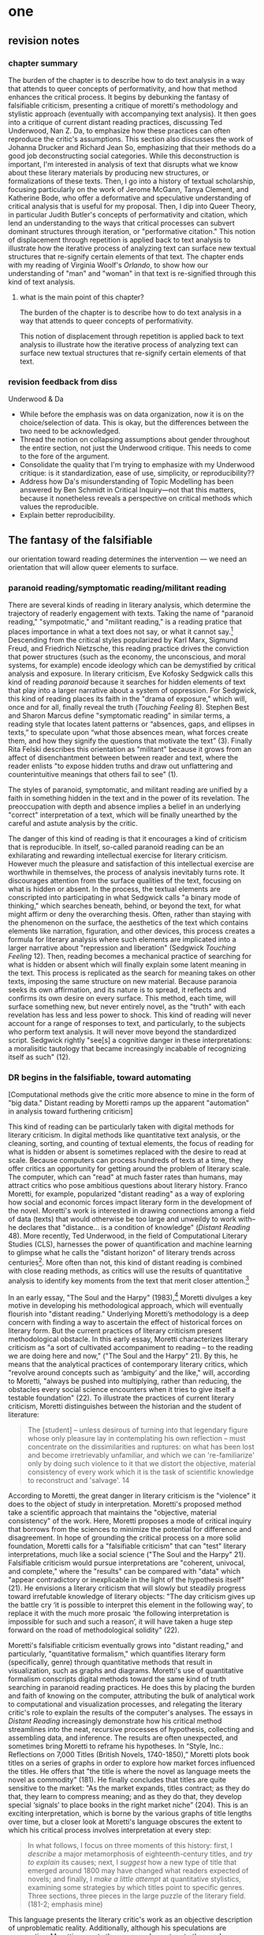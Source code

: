 * one
#+SEQ_TODO: TODO(t) WAITING(w) IN_PROGRESS(p) | CANCELLED(c) DONE(d)

** revision notes
*** chapter summary 
The burden of the chapter is to describe how to do text analysis in a
way that attends to queer concepts of performativity, and how that
method enhances the critical process. It begins by debunking the
fantasy of falsifiable criticism, presenting a critique of moretti's
methodology and stylistic approach (eventually with accompanying text
analysis). It then goes into a critique of current distant reading
practices, discussing Ted Underwood, Nan Z. Da, to emphasize how these
practices can often reproduce the critic's assumptions. This section
also discusses the work of Johanna Drucker and Richard Jean So,
emphasizing that their methods do a good job deconstructing social
categories. While this deconstruction is important, I'm interested in
analysis of text that disrupts what we know about these literary
materials by producing new structures, or formalizations of these
texts. Then, I go into a history of textual scholarship, focusing
particularly on the work of Jerome McGann, Tanya Clement, and
Katherine Bode, who offer a deformative and speculative understanding
of critical analysis that is useful for my proposal. Then, I dip into
Queer Theory, in particular Judith Butler's concepts of performativity
and citation, which lend an understanding to the ways that critical
processes can subvert dominant structures through iteration, or
"performative citation." This notion of displacement through
repetition is applied back to text analysis to illustrate how the
iterative process of analyzing text can surface new textual structures
that re-signify certain elements of that text. The chapter ends with
my reading of Virginia Woolf's /Orlando/, to show how our
understanding of "man" and "woman" in that text is re-signified
through this kind of text analysis. 
**** what is the main point of this chapter? 

The burden of the chapter is to describe how to do text analysis in a
way that attends to queer concepts of performativity.

This notion of displacement through repetition is applied back to text
analysis to illustrate how the iterative process of analyzing text can
surface new textual structures that re-signify certain elements of
that text.

*** revision feedback from diss 

Underwood & Da
- While before the emphasis was on data organization, now it is on the
  choice/selection of data. This is okay, but the differences between
  the two need to be acknowledged. 
- Thread the notion on collapsing assumptions about gender throughout
  the entire section, not just the Underwood critique. This needs to
  come to the fore of the argument. 
- Consolidate the quality that I'm trying to emphasize with my
  Underwood critique: is it standardization, ease of use, simplicity,
  or reproducibility??
- Address how Da's misunderstanding of Topic Modelling has been
  answered by Ben Schmidt in Critical Inquiry---not that this matters,
  because it nonetheless reveals a perspective on critical methods
  which values the reproducible. 
- Explain better reproducibility. 
 

** The fantasy of the falsifiable
our orientation toward reading determines the intervention --- we need
an orientation that will allow queer elements to surface.

*** paranoid reading/symptomatic reading/militant reading

There are several kinds of reading in literary analysis, which
determine the trajectory of readerly engagement with texts. Taking the
name of "paranoid reading," "sympotmatic," and "militant reading," is
a reading pratice that places importance in what a text does not say,
or what it cannot say.[fn:1] Descending from the critical styles
popularized by Karl Marx, Sigmund Freud, and Friedrich Nietzsche, this
reading practice drives the conviction that power structures (such as
the economy, the unconscious, and moral systems, for example) encode
ideology which can be demystified by critical analysis and
exposure. In literary criticism, Eve Kofosky Sedgwick calls this kind
of reading /paranoid/ because it searches for hidden elements of text
that play into a larger narrative about a system of oppression. For
Sedgwick, this kind of reading places its faith in the "drama of
exposure," which will, once and for all, finally reveal the truth
(/Touching Feeling/ 8). Stephen Best and Sharon Marcus define
"symptomatic reading" in similar terms, a reading style that locates
latent patterns or “absences, gaps, and ellipses in texts,” to
speculate upon “what those absences mean, what forces create them, and
how they signify the questions that motivate the text” (3). Finally
Rita Felski describes this orientation as "militant" because it grows
from an affect of disenchantment between between reader and text,
where the reader enlists "to expose hidden truths and draw out
unflattering and counterintuitive meanings that others fail to see"
(1).

The styles of paranoid, symptomatic, and militant reading are unified
by a faith in something hidden in the text and in the power of its
revelation. The preoccupation with depth and absence implies a belief
in an underlying "correct" interpretation of a text, which will be
finally unearthed by the careful and astute analysis by the critic. 

The danger of this kind of reading is that it encourages a kind of
criticism that is reproducible. In itself, so-called paranoid reading
can be an exhilarating and rewarding intellectual exercise for
literary criticism. However much the pleasure and satisfaction of this
intellectual exercise are worthwhile in themselves, the process of
analysis inevitably turns rote. It discourages attention from the
surface qualities of the text, focusing on what is hidden or
absent. In the process, the textual elements are conscripted into
participating in what Sedgwick calls "a binary mode of thinking,"
which searches beneath, behind, or beyond the text, for what might
affirm or deny the overarching thesis. Often, rather than staying with
the phenomenon on the surface, the aesthetics of the text which
contains elements like narration, figuration, and other devices, this
process creates a formula for literary analysis where such elements
are implicated into a larger narrative about "repression and
liberation" (Sedgwick /Touching Feeling/ 12). Then, reading becomes a
mechanical practice of searching for what is hidden or absent which
will finally explain some latent meaning in the text. This process is
replicated as the search for meaning takes on other texts, imposing
the same structure on new material. Because paranoia seeks its own
affirmation, and its nature is to spread, it reflects and confirms its
own desire on every surface. This method, each time, will surface
something new, but never entirely novel, as the "truth" with each
revelation has less and less power to shock. This kind of reading will
never account for a range of responses to text, and particularly, to
the subjects who perform text analysis. It will never move beyond the
standardized script. Sedgwick rightly "see[s] a cognitive danger in
these interpretations: a moralisitic tautology that became
increasingly incabable of recognizing itself as such" (12).

*** DR begins in the falsifiable, toward automating
[Computational methods give the critic more absence to mine in the
form of "big data." Distant reading by Moretti ramps up the apparent
"automation" in analysis toward furthering criticism]

This kind of reading can be particularly taken with digital methods
for literary criticism. In digital methods like quantitative text
analysis, or the cleaning, sorting, and counting of textual elements,
the focus of reading for what is hidden or absent is sometimes
replaced with the desire to read at scale. Because computers can
process hundreds of texts at a time, they offer critics an opportunity
for getting around the problem of literary scale. The computer, which
can "read" at much faster rates than humans, may attract critics who
pose ambitious questions about literary history. Franco Moretti, for
example, popularized "distant reading" as a way of exploring how
social and economic forces impact literary form in the development of
the novel. Moretti's work is interested in drawing connections among a
field of data (texts) that would otherwise be too large and unweildy
to work with--he declares that "distance... is a condition of
knowledge" (/Distant Reading/ 48). More recently, Ted Underwood, in
the field of Computational Literary Studies (CLS), harnesses the power
of quantification and machine learning to glimpse what he calls the
"distant horizon" of literary trends across centuries[fn:2]. More
often than not, this kind of distant reading is combined with close
reading methods, as critics will use the results of quantitative
analysis to identify key moments from the text that merit closer
attention.[fn:3]

In an early essay, "The Soul and the Harpy" (1983),[fn:4] Moretti
divulges a key motive in developing his methodological approach, which
will eventually flourish into "distant reading." Underlying Moretti’s
methodology is a deep concern with finding a way to ascertain the
effect of historical forces on literary form. But the current
practices of literary criticism present methodological obstacle. In
this early essay, Moretti characterizes literary criticism as "a sort
of cultivated accompaniment to reading – to the reading we are doing
here and now," ("The Soul and the Harpy" 21). By this, he means that
the analytical practices of contemporary literary critics, which
"revolve around concepts such as ‘ambiguity’ and the like," will,
according to Moretti, "always be pushed into multiplying, rather than
reducing, the obstacles every social science encounters when it tries
to give itself a testable foundation" (22). To illustrate the
practices of current literary criticism, Moretti distinguishes between
the historian and the student of literature:
#+BEGIN_QUOTE
The [student] – unless desirous of turning into that legendary figure
whose only pleasure lay in contemplating his own reflection – must
concentrate on the dissimilarities and ruptures: on what has been lost
and become irretrievably unfamiliar, and which we can 're-familiarize'
only by doing such violence to it that we distort the objective,
material consistency of every work which it is the task of scientific
knowledge to reconstruct and 'salvage'. 14
#+END_QUOTE
According to Moretti, the great danger in literary criticism is the
"violence" it does to the object of study in interpretation. Moretti's
proposed method take a scientific approach that maintains the
"objective, material consistency" of the work. Here, Moretti proposes
a mode of critical inquiry that borrows from the sciences to minimize
the potential for difference and disagreement. In hope of grounding
the critical process on a more solid foundation, Moretti calls for a
"falsifiable criticism" that can "test" literary interpretations, much
like a social science ("The Soul and the Harpy" 21). Falsifiable
criticism would pursue interpretations are "coherent, univocal, and
complete," where the "results" can be compared with "data" which
"appear contradictory or inexplicable in the light of the hypothesis
itself" (21). He envisions a literary criticism that will slowly but
steadily progress toward irrefutable knowledge of literary objects:
"The day criticism gives up the battle cry ‘it is possible to
interpret this element in the following way’, to replace it with the
much more prosaic ‘the following interpretation is impossible for such
and such a reason’, it will have taken a huge step forward on the road
of methodological solidity" (22).

Moretti's falsifiable criticism eventually grows into "distant
reading," and particularly, "quantitative formalism," which quantifies
literary form (specifically, genre) through quantitative methods that
result in visualization, such as graphs and diagrams. Moretti's use of
quantitative formalism conscripts digital methods toward the same kind
of truth searching in paranoid reading practices. He does this by
placing the burden and faith of knowing on the computer, attributing
the bulk of analytical work to computational and visualization
processes, and relegating the literary critic's role to explain the
results of the computer's analyses. The essays in /Distant Reading/
increasingly demonstrate how his critical method streamlines into the
neat, recursive processes of hypothesis, collecting and assembling
data, and inference. The results are often unexpected, and sometimes
bring Moretti to reframe his hypotheses. In “Style, Inc.: Reflections
on 7,000 Titles (British Novels, 1740-1850),” Moretti plots book
titles on a series of graphs in order to explore how market forces
influenced the titles. He offers that "the title is where the novel as
language meets the novel as commodity" (181). He finally concludes
that titles are quite sensitive to the market: "As the market expands,
titles contract; as they do that, they learn to compress meaning; and
as they do that, they develop special ‘signals’ to place books in the
right market niche” (204). This is an exciting interpretation, which
is borne by the various graphs of title lengths over time, but a
closer look at Moretti's language obscures the extent to which his
critical process involves interpretation at every step:
#+BEGIN_QUOTE
In what follows, I focus on three moments of this history: first, I
/describe/ a major metamorphosis of eighteenth-century titles, and
/try to explain/ its causes; next, I /suggest/ how a new type of title
that emerged around 1800 may have changed what readers expected of
novels; and finally, I /make a little attempt/ at quantitative
stylistics, examining some strategies by which titles point to
specific genres. Three sections, three pieces in the large puzzle of
the literary field. (181-2; emphasis mine)
#+END_QUOTE
This language presents the literary critic's work as an objective
description of unproblematic reality. Additionally, although his
speculations are provocative, Moretti presents them as supplementary
to the graphs. Moretti’s diminishing language--he describe[s], tr[ies]
to explain, suggest[s] and make[s] a little attempt--belies the nature
of his intervention. After all, it is Moretti who poses the question,
inputs the data, and draws conclusions from the graphs. The
quantification ability of the computer emboldens Moretti to make
larger claims about literary history, all the while diminishing his
role as in analysis. His approach almost appears to aim toward an
automated mode of analysis.

With the rise of digital methods like distant reading, the faith in
the reproducible also grows, and even dominates the thinking of those
who are generally critical of distant reading in literary studies. For
example, Nan Z. Da, in her critique of scholars like Underwood, argues
that quantitative methods, which belong in scientific methodologies,
are ill-suited for literary studies. She accusses Underwood and other
distant reading practitioners for trading "speed for accuracy, and
coverage for nuance" (620). Of her many gripes with quantitative
methods, which include "technical problems, logical fallacies," and a
"fundamental mismatch betwen the statistical tools that are used and
the objects to which they are applied" (601), she emphasizes the lack
of reproducible results, the idea that one researcher's process can be
reproduced by another with identical output. She demonstrates this
lack of reproducibility with an experiment of Topic Modelling, which
is the processing of large texts in order to generate a number of
"topics" within the corpus. Researchers often use Topic Modelling as a
way of speed-reading a massive corpus to get a sense of what it is
about without having to read the text in full. Da attempts to verify
the results of a Topic Modelling experiment by replicating the process
on her own machine, a replication that fails.[fn:5] She concludes
that, "if the method were effective, someone with comparable training
should be able to use the same parameters to get basically the same
results" (628-629).[fn:6] For Da, reproducibility of method is a
benchmark for reviewing and assessing the efficacy of quantification.

This kind of reproducible criticism is where Moretti's fantasy of the
falsifiable leads. Despite their vastly different committments,
scholars like Moretti align with Da on the value that they place on
the computer: Moretti in seeking a falsifiable method; and Da in
suggesting that CLS methods fail in their goal to resemble the social
sciences. In both cases, there is a implicit faith that the computer
can do some of the analytical work that has been traditionally
ascribed to the human.

*** Ramsay and Drucker's speculative methods
There are literary critics who, eschewing the temptation of the
paranoia, employ the "distance" of distant reading toward more
speculative and creative ends. Stephen Ramsay, for example, approaches
"the rigid, inexorable, uncompromising logic of algorithmic
transformations" as an opportunity for contemplative analysis
(32). Rather than solve problems or answer questions definitively, he
engages in readings that are inescapably partial and
speculative. Ramsay explains that computational methods enhance
current reading strategies by harnessing the constraints of
computation so that new readings may flourish: “The computer
revolutionizes, not because it proposes an alternative to the basic
hermeneutical procedure, but because it reimagines that procedure at
new scales, with new speeds, and among new sets of conditions”
(31). Activities such as compiling word frequency lists, diagramming
social relationships, or plotting various textual data not only
transform texts into new forms from which the critic may speculate,
but are grounded in inherently critical moves, such as asking
questions or identifying problems. Ramsay maintains that all critical
reading is a deformative activity insofar as it prioritizes certain
textual data such as formal patterns, words, devices over others and
delivers a new "paratext." For example, in his analysis of Virginia
Woolf’s novel /The Waves/, Ramsay uses a computer program to generate
lists of distinctive terms uttered by each of the six speakers in the
novel. Ramsay emphasizes how this method “puts forth not the
[original] text, but a new text in which the data has been
paraphrased, elaborated, selected, truncated, and transduced” (16). To
say, as a result, that the word frequencies "confirm" or "verify" what
other critics have argued about the characters assumes that literary
criticism aims for singular answers. Rather, the point of such an
exercise is to “unleash the potentialities” of the text, offering
opportunities for new readings (33). Ramsay point out that “we are not
trying to solve Woolf. We are trying to ensure that discussion of /The
Waves/ continues” (15). Here, the goal is a rhetorical exercise:
#+BEGIN_QUOTE
The understanding promised us by the critical act arises not from a
presentation of facts, but from the elaboration of a gestalt, and it
rightfully includes the vague reference, the conjectured similitude,
the ironic twist, and the dramatic turn. In the spirit of inventio,
the critic freely employs the rhetorical acts of conjecture—not so
that a given matter can be settled, but in order that the matter might
become richer, deeper, and ever more complicated. 16
#+END_QUOTE
Ramsay's method uses speed and efficiency of the machine to reflect
back upon the critic, to give the critic more material and more
opportunity for the creativity and speculation that characterizes
literary analysis. 

Like Ramsay, Johanna Drucker is interested in exploring how the
computer engages with the critic's analytical process. Drucker,
however, directs her reading toward deconstructing the objectivity of
the machine. She is careful to dispell the illusion of "raw data,"
which comes already reduced to fit whatever parameters required by
analysis. Because data always undergoes a transformation in order to
be quantified, its complexity has already been compromised. As a
result, Drucker argues, quantification techniques such as
visualizations in graphs and charts inevitably misrepresent the data
they are meant to convey. To illustrate this process, Drucker presents
a chart displaying the amount of books published over several
years. The chart appears to convey production during this specific
time period, but Drucker explains that publication date is an
arbitrary metric for capturing production.[fn:7] She brings to the
surface all the assumptions made in such a metric, for example, the
limitations of "novel" as a genre and the connotations behind
"published," which suggests date of appearance, but has no indication
of composition, editing, review, distribution. Each piece of data
carries with it the result of many interpretive decisions, that carry
with them varying degrees of opacity, which are all necessary in order
to present complex concepts like book production as a bar on a
chart. Drucker explains: "the graphical presentation of supposedly
self-evident information... conceals these complexities, and the
interpretative factors that bring the numerics into being, under a
guise of graphical legibility" (Drucker par. 23).

To resist the reductions of "data," a term that deceptively connotes
that which is "given," Drucker proposes thinking of data as "capta,"
which suggests that which is taken. Drucker's "capta" is deliberately
creative, turning graphical expressions into expressive metrics:
components used for measurement, like lines or bars on a graph, break,
blur, or bleed into one another. Objects are not discrete entities,
but interact with the other objects in the visualization. For example,
in a bar graph of book publications by year, she warps the graphical
metrics, making some of them fuzzy, wider, shorter, in an attempt to
show that publication as a metric elides other information such as
composition, editing, purchasing, etc.

[[./img/Drucker.png]]

Emphasizing "capta" is a way of figuring elements that have been
reduced, resolved, or ignored in traditional quantitative
analysis. Drucker makes evident what is overlooked or assumed when
dealing with complex subjects by muddling (rather than simplifying)
the relationship between elements.

*** Reading for social categories, SoRoland
It seems that Moretti and Da show how computational methods encourage
a "falsifiable" method of literary criticism that mimics the
methodologies of the sciences. Alternatively, Ramsay and Drucker
demonstrate how these methods can also be used toward more speculative
ends, and for Drucker in particular, with a sensitivity that is
critical of anlaytical processes. In fact, however, all of the above
critics share at least in part in a speculative kind of
criticism. First, there is significant overlap between distant reading
and speculative compting in that they visualize or arrange textual
data to stimulate analysis. Moretti, after all, is using visualization
to spark his imagination and make conjectures, which he describes as
"explanations." In the pursuit of the falsifiable, Moretti evacuates
much of his method's creative potential. 

The difference Moretti on the one hand, and Ramsay and Drucker on the
other has less to do with method and more to do with
orientation. Moretti's method stems from a suspicious conviction that
the archive of literary history has something to hide. Rita Felski
explains that the desire in a “hermeneutics of suspicion,” which she
calls a militant mode of reading forecloses possibilities of
connection and being moved by these texts. Because critics are focused
on unearthing or discovering secrets in the text, it reduces the
interaction between reader and text to an intellectual
activity. Felski wonders what if we allowed ourselves to be marked or
struck by what we read. Then, rather than just be a cognitive
activity, reading can become an “embodied mode of attentiveness that
involves us in acts of sensing, perceiving, feeling, registering, and
engaging” (176). A critic like Ramsay, for example, is not only
willing to be surprised, his critical process is driven by a desire
for surprise. And Drucker, although not driven by surprise, is
searching for ways to disrupt assumptions about handling and
processing graphical data. 

This chapter looks at distant reading for queer texts, and for how it
might attend to some of the more slippery concepts of social
categories. How might distant reading analyze gender ontology, for
example? In order to address marginalized aspects of identity, in a
way that does not reproduce our assumptions, we have to ask questions
that do not assume that we already know the kind of thing we are
looking for.

One example of distant reading explores how to handle questions of
racial identity and discourse in novels. Richard Jean So and Edwin
Roland use machine learning to explore the constructedness of racial
categories by experimenting with an algorithm that evaluates an
author's race according to the vocabulary used by the author. When
they look more closely into these results of using the algorithm on a
large corpora of novels by white and black authors, they find that it
reveals different levels of variance in words traditionally attributed
to white and black authors: while novels by white authors are
distinguished by a low variance in this vocabulary, novels by black
authors show a greater variance in vocabulary (66). They conclude that
white authorship, as a category, only coheres against the incoherence
of black authorship. In other words, they find that whiteness
/depends/ on the characterization of blackness.[fn:8] 

Much in the same vein as Drucker, So and Roland's position is that
this quantitative excercise is more useful for what it teaches us
about the machine, rather than what it teaches us about race. They
decide to explore one of the errors that the machine made, isolating
one text, James Baldwin's novel, /Giovanni's Room/ (1956), which was
wrongly categorized as being written by a white author. So and Roland
point out that this misclassification recalls a critical debate about
this text's notorious elision of explicit references to race, whereby
blackness is displaced in favor of an implicit whiteness. In the six
words in /Giovanni's Room/ revealed by the algorithm which influence
the categorization as a white-authored text, one of them is the term
"appalled." So and Roland point out the connotations of whiteness in
"appalled," which has the middle French root, "apalir," meaning "to
grow pale" (71). They discover that this term occurs only once in the
text, in the early scene where David (the narrator) describes his
relationship to his father. Here, David regrets his father's
friendliness which comes at the expense of a paternal aspect: "I did
not want to be his buddy. I wanted to be his son. What passed between
us as masculine candor exhausted and appalled me" (Rpt. in So and
Roland 71). They insightfully conclude that the word "appalled" in the
text marks "the moment David develops a troubled relationship to
normative masculinity [as] also the moment he becomes 'white'"
(71). Taking the computer's mistake as a starting point, their
analysis thus contributes to the ongoing debate about the imbrication
between race and sexuality in the novel.

So and Roland assert that, while "Race is a category that escapes
measurement or simply renders it untenable," the machine is an apt
tool for studying this category" (60). In a sense, So and Roland are
confronting the same problem as Da: what is the effect of
computational error in literary criticism? But rather than write off
quantitative methods, So and Roland suggest an interesting way out of
the problem: use the error as a starting point for further analysis,
which probes the constructedness of gender ontology. Because race is a
social construct, and machines only impute meaning that is encoded
into them, than it stands to reason that machines might be ideal
instruments for studying the construction of race. Computational error
becomes an opportunity for exploring the encoding of racial
identity. Looking more closely at the specific results of this
analysis, like the function of the term "appalled" in /Giovanni's
Room/, they can make more daring leaps of speculation about how
whiteness, while displacing blackness, also gestures toward a troubled
understanding of gender and potentially, sexuality. So and Roland
assert that: "If the general class of the misclassified points to the
erosion of the machine's initial binary understanding of white and
black, a close analysis of a single misclassified text can reveal what
precisely motivates that ontological undoing" (68). Thus they turn the
central mismatch between data analysis, which works to "identify and
label objects," and minority discourse analysis, which "critique[s]
and problematize[s] the very idea of categories," into a point for
interrogation (63). In this case, the algorithm allows researchers to
interrogate how whiteness as a category depends on the contrast of
blackness as "other." Rather than being "fundamentally mismatched,"
the machine and minority discourse are particularly suited for one
another, as the machine uses highly constructed and reductive method
that allows practitioners to deconstruct social categories.

The example with "appalled" is totally idiosyncratic--the word occurs
once through the entire novel. But paying attention to error upends
the value of reproducibility by combining a deconstructive and
speculative approach. They run a computation, look for an error, and
use that error as an opportunity to learn about the ways that
categories are constructed. They assert their goals, to “expos[e] the
racial limitations of computation can reveal things otherwise occluded
within literary history” (61). They are using computers in an
unintuitive way, computing for indeterminacy. While this work is
essential for bringing together quantitative and critical race
discourses, it also doesn't give enough credit to the ways that
/computers/, in presenting formalized schemas of race, /transform/
data toward speculative ends. What if we began with the notion of the
appalled?  What if we looked further into the way that race is
generated by vocabulary?  Not in order to further understand how race
operates (computers will never be as subtle thinkers as we are), but
to direct human subtlety more attently to computer output. What if,
rather than using the machine to study human constructs, we used the
machine to spur human thinking?

This chapter takes exactly this approach to study the marginalized
aspects of gender ontology.

*** Underwood v Mandell: deconstructing gender with computation

Computing for gender in literary texts is not a new endeavor. One
prominent distant reading practitioner, Ted Underwood, studies the way
that gender markers in novels change over time. Put simply,
Underwood's approach is to explore how effective computers are at
analyzing certain textual elements based on previous analyses, which
he calls "perspectival modelling." Underwood uses machine learning, or
programs "trained" by certain data sets, to create models that can
then make predictions on other datasets. He explains that, "Since
learning algorithms rely on examples rather than fixed definitions,
they can be used to model the tacit assumptions shared by particular
communities of production or reception" ("Machine Learning and Human
Perspective" 93). Dan Sinykin writes that "Against the purported
objectivity of algorithms, he leverages the human prejudices built
into modeling toward humanistic ends" (par. 4).[fn:9] One of his
projects examines gender roles in novels from the 18th century to the
21st century by using a model that predicts the the sex of a fictional
character based on the words associated with that character. Underwood
explains how the test is configured:
#+BEGIN_QUOTE 
We represent each character by the adjectives that modify them, verbs
they govern and so on--excluding only words that explicitly name a
gendered role like /boyhood/ or /wife/. Then, we present characters,
labeled with grammatical gender, to a learning algorithm. The
algorithm will learn what it means to be 'masculine' or 'feminine'
purely by observing what men and women actually do in stories. The
model produced by the algorithm can make predictions about other
characters, previously unseen. /Distant Horizons/ 115
#+END_QUOTE
In simplest terms, the program studies some given adjectives
associated with a male or female character in order to make
predictions about other characters' genders. Inevitably, the resulting
output is always determined by this initial input. Underwood carefully
asserts that these models suggest, not the truth of gender ontology,
but the approaches and choices made by those who create the models:
"Machine learning algorithms are actually bad at being objective and
rather good at absorbing human perspectives implicit in the evidence
used to train them" ("Machine Learning and Human Perspective"
92). This particular model reveals that that, over time, gender roles
in novels become more flexible while the actual number of female
characters declines (/Distant Horizons/ 114). The graph shows a steady
overlapping of words traditionally associated with women, such as
"heart," with words typically assoicated with men, like "passion,"
toward the middle of the 20th century. One of the many explanations
for this result, Underwood reasons, is that the practice of writing
becomes more commonly pursued as a male occupation in the middle of
the 20th century than it was previously (/Distant Horizons/ 137). This
fact, coupled with the tendency of men to write more about men than
women, suggests why less women writing would led to a decline in
female characters. This explains how Underwood's seemingly paradoxical
conclusion, that gender roles become more flexible while the actual
prevalence of women dissapates from fiction, might be possible.

However, the results of Underwood's "perspectival modeling" can only
be as good as the questions he asks. From a critical gender
perspective, Underwood's approach imposes the very structure that he
is attempting to deconstruct. In other project where he similarly
measures the "transformations" of gender across time periods, he
explains that simplification is necessary ("Machine Learnig and Human
Perspective" 93):
#+BEGIN_QUOTE
I recognize that gender theorists will be frustrated by the binary
structure of the diagram. To be sure, this binary has folded back on
itself, in order to acknowledge that social systems look different
from different positions in the system. But the diagram does still
reduce the complex reality of gender identification to two public
roles: men and women. I needed a simple picture, frankly, in order to
explain how a quantitative model can be said to represent a
perspective. "Machine Learning" 98
#+END_QUOTE
Underwood admits that he needs a "simple" model in order to bring into
relation the dynamics of gender (See Fig. 2).[fn:10] In aiming for
simplicity, however, he underestimates the extent to which his initial
assumptions will affect the final result. Although he considers the
possibility that he finds a structural tension between gender "because
[he] explores gender, for the most part, as a binary opposition"
(/Distant Horizons/ 140), he neglects to consider how the collapsing
of gender into a single graph perpetuates the structural categories of
male/female in a way that neglects the assumptions behind such a
category.[fn:11] Moreover, the issue is not just with the assumptions
at the outset which reproduces the result, but with the guiding
question of the entire project, which is not about deconstructing
gender, but about reifying it. /To begin with, why should humanists
seek to automate the conscription of gender norms within these terms?/
Asking a machine to replicate the conscription of gender for the
purpose of seeing how male and female roles in novels change over time
only creates a model of gender that is "simple" enough to be computed
by the system. How does simplifying the concept of gender contribute
to our study of it? The results of using the machine can only be as
good as the questions we ask. This is an important example of how
paranoid reading can trap one in what Sedgwick describes as a "binary
mode of thinking," where textual elements are conscripted into meaning
one thing or the other (/Touching Feeling/ 2).

[[./img/Underwood.png]]

Laura Mandell takes another approach to studying gender, one which
explores solutions for approaching the reduction of gender as data,
into what she calls the "M/F binary."[fn:12] Mandell demonstrates how
the M/F binary is reified "by presenting conclusions about “male” and
“female” modes of thinking and writing as if the M/F terms were simple
pointers to an unproblematic reality, transparently referential and
not discursively constituted" (par. 5). Mandell's examination
marshalls key findings from feminist theory, drawing from Judith
Butler, among others, to assert that gender is a socially constituted
category, a "performance" that can be historicized. She illustrates
the guiding power of the M/F binary in her critique of Jockers and
Rybicki, which find that they essentialize gender by relying on
stereotypes in their premises.

Rather than discount quantitative methods, however, Mandell suggests
that it can open up the way we deconstruct our understanding of
quantification and gender: "if we admit that categories such as gender
are being constructed both by the measurer and the measured... we
might then be able to use stylometry to experiment with new taxonomies
of gender" (par. 37). To demonstrate how gender is "constructed," she
poses a counter experiment with genre, which finds that genre analysis
cuts across the gender binary. She comapres the stylistic qualities of
a female writer, Mary Wollenstonecraft, against two male writers,
William Godwin and Samuel Johnson, revealing that: "Wollstonecraft’s
sentimental anti-Jacobin novels most resemble Godwin’s sentimental
anti-Jacobin novels... whereas her essays most resemble Johnson’s
writings" (par. 29). Wollenstonecraft's writing resembles both male
and female writing, depending on the genre. To analyze the highly
constructed category of "gender," then, one must also consider genre:
"separating gender from other markings (genre, era of composition) is
not possible: historical time and genre are not incidental to, but
constitutive of, gender" (par. 35).

The similarities between gender and genre, however, work to evacuate
how gender is /constitutive/ of the subject. She points out that both
are kinds of performance than can be learned: "features of both gender
and genre, while highly discernible, are also highly imitable
(par. 30). Mandell asserts that "Anyone can adopt gendered modes of
behavior, just as anyone can write in genres stereotypically labeled
M/F" (par.30). Here, she takes Butler's points about gender as a
performance in /Gender Trouble/ too literally. As Butler often
clarified in her later work, performativity is a process which is
compulsory and habitual, rather than a singular act. Crucially, Butler
asserts that gender /precedes/ and /constitutes/ the subject. In
/Bodies that Matter/, her follow-up to /Gender Trouble/, Butler
explicitly warns against the interpretation that gender is decided by
the subject, to be put on and off at will like clothing. Rather,
according to Butler, the subject /is produced/ by gender, which allows
the subject to emerge: "construction is neither a subject nor its act,
but a process of reiteration by which both 'subjects' and 'acts' come
to appear at all" (xviii). This is not to say that Mandell is wrong
about gender being constructed, but that her assumption, that
"categories such as gender are being constructed both by the measurer
and the measured" misses an important point about the way that gender
constitutes subjectivity (par. 38). According to Butler, the subject
only emerges as an effect of gendered performance.

Even so, Mandell's work suggests further ways of drawing attention to
the complexity of gender, which harness the interactive affordances of
the computer. Her emphasis on visualization and movement inform how
one might "animate numerical processes rather than fixing their
results as stereotype" (par. 7). The dynamicity of computation, which
allows one to run data iteratively, feeding new inputs into new
results, complicates any straighforward understanding of the M/F
binary. Mandell explains that “Computer screens... afford the fluid
exploration of parameters and taxonomies, through which many sorts of
experiments can be tested: interactive visualizations can give us not
objective answers rooted in aggressively reductive oppositions, but
parallax, multiple perspectives for viewing a very complex reality”
(par. 38). She points to programming and visualization tools to
emphasize how they might multiply our understanding of gender:

#+BEGIN_QUOTE
Experts in the field could create metadata to generate a completely
new taxonomy to replace the tired M/F binary: “men writing as men,”
“women writing as women, “women writing as men,” “men writing as
women,” “unspecified (anonymous) writing as men,” “unspecified writing
as women,” “men writing as men (byline) in the voice of a woman (woman
narrator),” “men writing as unspecified (anonymous byline) in the
voice of a woman,” “women writing as men (byline) in a voice of
unspecified,” etc. par. 36
#+END_QUOTE.

*** using the digital to work with gender

This chapter looks for ways that Digital Humanists might deploy text
analysis for the study of gender. In doing so, it draws from the
speculative and computationally critical approaches of digital
humaninists like Ramsay, Drucker, and from the attention to
deconstructing social categories from So, Roland, and Mandell. How do
we take what these theorists are doing with text analysis and apply it
toward the study of gender? We need a method that attends to the
particularity of gender construction and ontology.

The orientation we take toward our object has an effect upon the
result. In applying digital tools to the study of gender, we ought to
be wary of the temptation to approach gender as a secretive element of
the text. Gender identity, especially nonnormative gender, is slippery
and complex. Queer theorists in particular approach gender identity as
something that is suppressed or in need of revelation. As soon as I
write this a slew of questions emerge: What kind of knowledge are we
trying to create? Aren't we now operating as if it is possible to
"distant read" in the first place? That there are things which can be
quantified, if only we ask the right questions?  When we look to the
"occluded", are we hunting or speculating? Are we trying to recover or
to speculate? How do we approach the study of gender in a way that
avoids the pitfalls of a paranoid stance? To avoid this paranoid
position, we might look to engage with gender as an aestheticized
quality, as something that operates on the surface of the text,
without conscripting it into the logic of "prohibition and
repression," in Sedgwick's words (/Touching Feeling/ 10). I turn to
distant reading, not to help reveal what is invisibly encoded in my
text of study, but for the ways that it allows me to re-read the
surface of the text.

Moving forward, the question is--How can we read gender not by what it
hides, but what it shows? This chapter proposes a method of reading
that grapples with the tension to unearth hidden, latent, or absent
meaning in text. The stakes are about preserving the role of the
aesthetics in critique. How can the reconfiguration--the
abstraction--provided by the machine allow us to engage with queerness
in texts?

*** WAITING orlando close reading

Virginia Woolf's /Orlando: A Biography/ is a fictional biography that
follows the life of a 16th-century English nobleman, Orlando, as he
undergoes a sex change and lives into the 20th century as a woman. 

The theme of gender in the novel is closely tied to that of narrative
perspective. As he recounts the life of Orlando, the
biographer-narrator mocks the techniques of historical biographers by
continualling calling into question the ability of language to
adequately describe life. From the beginning, the text displays the
biographer's ambivalence about how to describe Orlando and presents
two possible perspecties--that of the poet, and that of the
biographer:
#+BEGIN_QUOTE
... Orlando's face, as he threw the window open, was lit solely by the
sun itself. A more candid, sullen face it would be impossible to
find. Happy the mother who bears, happier still the biographer who
records the life of such a one! Never need she vex herself, nor he
invoke the help of novelist or poet. From deed to deed, from glory to
glory, from office to office he must go, his scribe following after,
till they reach whatever seat it may be that is the height of their
desire. Orlando, to look at, was cut out precisely for some such
career. The red of the cheeks was covered with peach down; the down on
the lips was only a little thicker than the down on the cheeks. The
lips themselves were short and slightly drawn back over teeth of an
exquisite and almond whiteness. Nothing disturbed the arrowy nose in
its short, tense flight; the hair was dark, the ears small, and fitted
closely to the head. But [..] directly we glance at Orlando standing
by the window, we must admit that he had eyes like drenched violets,
so large that the water seemed to have brimmed in them and widened
them; and a brow like the swelling of a marble dome pressed between
the two blank medallions which were his temples. Directly we glance at
eyes and forehead, thus do we rhapsodize. Directly we glance at eyes
and forehead, we have to admit a thousand disagreeables which it is
the aim of every good biographer to ignore. 12-13
#+END_QUOTE
Here, the biographer declares Orlando’s beautiful face a good subject
for biography. The biographer asserts his aims are to record Orlando,
"following after" him, "from deed to deed, from glory to glory, from
office to office" (12). The description of Orlando's face begins
soberly enough with straightforward sentence structure using simple
"to be" verbs that describe Orlando's features with some insertion of
modest figurative comparisons (the "peach down" ob the lips, teeth of
"an exquisite and almond whiteness," the "tense flight" of the "arrowy
nose," etc). However, when the biographer arrives to Orlando's eyes
and forehead, his style ascends into full-fledged figuration: he "must
admit that [Orlando] had eyes like drenched violets, so large that the
water seemed to have brimmed in them and widened them." The
biographer's problem, that Orlando is too beautiful for literal
description--“Directly we glance at the eyes and forehead, we have to
admit a thousand disagreeables which it is the aim of every good
biographer to ignore”--requires him to draw on the strategies of the
poet, using imagery and simile.

At a key moment of the text, the moment of Orlando's transition into a
woman, the biographer again grapples with the challenge to describe
Orlando's life in a way that is objective and literal, in keeping with
the principles of biography. As he tries to piece together the events
of Orlando's sex change, the biographer explains that the record of
Orlando’s life at this stage is incomplete: "It is, indeed, highly
unfortunate, and much to be regretted that at this stage of Orlando's
career... we have least information to go upon" (88). He describes a
fire that breaks out, destroying part of the manuscript that the
biographer uses as source material:
#+BEGIN_QUOTE
Often the paper was scorched a deep brown in the middle of the most
important sentence. Just when we thought to elucidate a secret that
has puzzled historians for a hundred years, there was a hole in the
manuscript big enough to put your finger through. We have done our
best to piece out a meagre summary from the charred fragments that
remain; but often it has been necessary to speculate, to surmise, and
even to use the imagination. 88
#+END_QUOTE
The biographer explains that he must work from fragments, and as a
result, must draw from speculation. 

Throughout the story, the question of gender is closely coordinated
with the imagination. One scene from the first chapter, when Orlando
is still a young man, demonstrates the power of the imagination with
regard to gender presentation. In this scene, Orlando first sees
Sasha, a Russian Princess, skating on the frozen-over river
Thames. From her androgynous appearence, skilled atheleticism, and
exotic manner of dress, he cannot tell if Sasha is a man or a woman: 
#+BEGIN_QUOTE
He beheld, coming from the pavilion of the Muscovite Embassy, a
figure, which, whether boy's or woman's, for the loose tunic and
trousers of the Russian fashion served to disguise the sex, filled him
with the highest curiosity. The person, whatever the name or sex, was
about middle height, very slenderly fashioned, and dressed entirely in
oyster-coloured velvet, trimmed with some unfamiliar greenish-coloured
fur. But these details were obscured by the extraordinary
seductiveness which issued from the whole person. Images, metaphors of
the most extreme and extravagant twined and twisted in his mind. He
called her a melon, a pineapple, an olive tree, an emerald, and a fox
in the snow all in the space of three seconds; he did not know whether
he had heard her, tasted her, seen her, or all three together. (For
though we must pause not a moment in the narrative we may here hastily
note that all his images at this time were simple in the extreme to
match his senses and were mostly taken from things he had liked the
taste of as a boy. But if his senses were simple they were at the same
time extremely strong. To pause therefore and seek the reasons of
things is out of the question.)... A melon, an emerald, a fox in the
snow--so he raved, so he stared. When the boy, for alas, a boy it must
be--no woman could skate with such speed and vigour--swept almost on
tiptoe past him, Orlando was ready to tear his hair with vexation that
the person was of his own sex, and thus all embraces were out of the
question. But the skater came closer. Legs, hands, carriage, were a
boy's, but no boy ever had a mouth like that; no boy had those
breasts; no boy had eyes which looked as if they had been fished from
the bottom of the sea. Finally, coming to a stop and sweeping a
curtsey with the utmost grace to the King, who was shuffling past on
the arm of some Lord-in-waiting, the unknown skater came to a
standstill. She was not a handsbreadth off. She was a woman. 27-28
#+END_QUOTE
Orlando's difficulty of discovering Sasha's gender blends into his
difficulty with language: "a figure, which, whether boy's or
woman's... served to disguise the sex"; "He called her a melon, a
pineapple, an olive tree, an emerald". As the person's probable gender
oscillates throughout passage, Orlando's desire crescendos: "Orlando
was ready to tear his hair with vexation that the person was of his
own sex". 

Similarly to the narrator, then, Orlando also undergoes a struggle
with language's ability to convey objective truth. His struggle with
describing Sasha also lends to his developing poetic sensibility,
where Orlando takes particular issue with the potential for language
to signify real-world referents. Thus he attempts to describe the
color of the grass and the sky:
#+BEGIN_QUOTE 
'The sky is blue,' he said, 'the grass is green.' Looking up, he saw
that, on the contrary, the sky is like the veils which a thousand
Madonnas have let fall from their hair; and the grass fleets and
darkens like a flight of girls fleeing the embraces of hairy satyrs
from enchanted woods. 'Upon my word,' he said (for he had fallen into
the bad habit of speaking aloud), 'I don't see that one's more true
than another. Both are utterly false.' And he despaired of being able
to solve the problem of what poetry is and what truth is and fell into
a deep dejection. 75
#+END_QUOTE
Orlando cannot comprehend whether plain english (“the sky is blue; the
grass is green”) is preferable to figurative language (“she sky is
like the veils which a thousand Madonnas have let fall from their
hair; the grass fleets and darkens like a flight of girls fleeing the
embraces of hairy satyrs from enchanted woods”). For Orlando, both
seem false. 

As Orlando undergoes a sex change and falls in love, his issues with
language begin to resolve. In a scene that evokes the prior one on the
grass, Orlando is in Hyde Park, watching a toy boat negotiate a
wavelet on the Serpentine river. Momentarily, the boat is dissapears
then re-emerges on the other side of the wavelet. Orlando associates
this moment with the word “ecstasy”, and hurries to telegram the
phrase, ‘a toy boat on the serpentine’ and ‘ecstasy’, to her lover,
who she knows will immediately understand what it means. As she
hurries to the post office, she meditates on the nature of language
and literature, which she now realizes is violently ecstatic.
#+BEGIN_QUOTE
'A toy boat, a toy boat, a toy boat,' she repeated, thus enforcing upon
herself the fact that it is not articles by Nick Greene on John Donne nor
eight-hour bills nor covenants nor factory acts that matter; it's
something useless, sudden, violent; something that costs a life; red,
blue, purple; a spirit; a splash; like those hyacinths (she was passing a
fine bed of them); free from taint, dependence, soilure of humanity or
care for one's kind; something rash, ridiculous, like my hyacinth,
husband I mean, Bonthrop: that's what it is--a toy boat on the
Serpentine, ecstasy--it's ecstasy that matters. 
#+END_QUOTE
Unlike the grass and sky from the previous scene, language now has the
power to signify. "A toy boat" and "ecstasy" are reduced to the same
meaning, a common denominator of feeling. This reduction elevates the
potential for language to capture and convey meaning. The symmetry of
these two episodes shows how Orlando moves beyond a disappointment in
the limitations of language for expression to a new faith in its power
to mean.

As Orlando resolves her struggle with language, so does the
biographer. Increasingly, the biographer drops this pretension toward
accuracy and boldly speculates, without excuses, elements of the
story. At one point, the biographer draws the reader into this
speculation. At this moment, Orlando mets her lover, Shel, a ship
captain who exhibits as many feminine qualities as Orlando does
masculine. The biographer describes a scene of their early courtship:
#+BEGIN_QUOTE
'Shel, my darling,' she began again, 'tell me...' and so they talked
two hours or more, perhaps about Cape Horn, perhaps not, and really it
would profit little to write down what they said, for they knew each
other so well that they could say anything, which is tantamount to
saying nothing, or saying such stupid, prosy things as how to cook an
omelette, or where to buy the best boots in London, things which have
no lustre taken from their setting, yet are positively of amazing
beauty within it. For it has come about, by the wise economy of
nature, that our modern spirit can almost dispense with language; the
commonest expressions do, since no expressions do; hence the most
ordinary conversation is often the most poetic, and the most poetic is
precisely that which cannot be written down. For which reasons we
leave a great blank here, which must be taken to indicate that the
space is filled to repletion.
#+END_QUOTE
The biographer here explains that this conversation would come across
as extremely ordinary and boring to the reader, although it was
actually beautiful and poetic when it took place. An ordinary
conversation can be poetic at the moment of expression, delivered or
said in a way that is beautiful, which may then lose in language. The
reader then encounters a space break which the biographer instructs
her to imagine is "filled to repletion." This space break reinvokes
the episode with the manuscript, where the biographer points out that
there are holes or gaps in the record. However, while it was
previously a problem with evidence, now it is a problem with
language. According to the biographer, the means to express this
conversation doesn’t exist in language. As a result, the biographer
invites the reader to fill in the space. To use speculation and
guesses as to what happened. The reader must do what the biographer
did when he confronted the lack of evidence, which was to guess what
happens from the available evidence.

Comparing the biographer and Orlando's experiences with language
surface an interesting insight: imagination works to both reduce and
elevate language. In one case, the word "ecstasy" is endowned with
powerful meaning, or the ability to mean. In the other, words in fact
lose their ability to convey, so the language of absence take their
place. But the critical move amounts to the same. Both assert the
reader's role in constructing meaning. Words have the power to
signify, but not in themselves, inert and sterile on the page. They
require the imagination from the reader. 

In troubling the line between objective reality and subjective
experience, Woolf’s parodic biography explores how language and gender
are similarly (and coordinately) constructed. This development in
language both within the story and on the level of narration is
coordinated with Orlando's gender development. Orlando's struggle with
the ability of words to mean and the biographer's struggle to tell a
story of a life, begins to resolve after the gender change. The
difficulty with language that Orlando and the biographer both
experience becomes less and less of an issue as Orlando comes into her
femininity, which is to say, becomes comfortable in herself. These
changes are possible because the narrative embraces the influence of
the imaginary in language, in minding meaning in words and in
storytelling. This allows Orlando to accept the role of the
imagination in gender, in making gender meaningful.

I will use text analysis to further explore the relationship between
these themes: language, gender, and the imagination. So the question
then becomes: how are language and gender co-constructed in Orlando?
What is the role of the imagination in gender/language? What is the
relation between gender, language, and the imagination? 

** Deformance and Performance
how dh methods descendant from textual scholarship offer a model of
deformance that can incorporate key ideas from queer theory, like
citationality/resignification, to do distant reading.
*** distant reading not to achieve scale, but for reconfiguration 
According to Underwood, distant reading is less useful for studying a
single text in depth and more useful for taking a long view of larger
corpora. He sets up an opposition between computer and human reading:
"Computational analysis of a text is more flexible than it used to be,
but it is still quite crude compared to human reading; it helps mainly
with questions where evidence is simply too big to fit in a single
reader's memory" (xxi). He is right to point out that a computer
cannot (yet) draw inferences like a human can, and that a human cannot
"read" at the same speed as a computer. Yet, his emphasis on the
limitations of human memory suggests another way that that computers
can guide and enhance the human reading of smaller texts. What the
computer properly does is arrange a set of data--of any size--for
human consumption. This involves processing datasets into new forms
and configurations that can then be scrutinzed by a human
reader. Although Underwood uses distant reading to "to find a
perspective that makes... scholars all congruent with each other,"
quantitative methods can supplement human memory by approaching
memory, specifically working memory, as a resource, rather than a
hindrance (/Distant Horizons/ 32). The computer can re-arrange text in
a way that focuses the attention span of the reader on elements
previously unseen or overlooked. Underwood's focus on
falsifiability--the idea that distant reading can process more
evidence to give a more "complete" picture--blocks out the ways that
the ways that quantitative literary analysis, or distant reading,
works in coordination with existing human capacities.
*** Textual scholarship offers a new way of looking at text
Now we shift our attention to a body of literary criticism that offers
another perspective for handling textual data. The field of textual
scholarship, and particularly the editorial practice of deformance,
opens up a way of thinking about data that is performative rather than
representative. Critics like Jerome McGann, Tanya Clement, and
Katherine Bode take an approach toward text that resists the
conservatism of traditional textual scholarship, which has generally
aimed for the recovery and preservation of the ideal text. Rather than
pursue recovery, these textual scholars explore new ways of reading
our textual inheritance that creates new possibilities for discovery
and speculation. Their methodology opens a space for key ideas in
queer theory about how to work within (and resist) the constraints of
language as a significatory system. This is about working within a
system to transcend the determining structure of that system.

*** overview of textual scholarship 
To proceed, I will present a historical trajectory of editorial
practices that tells a story of textual scholarship. Textual
scholarship is the study, annotation, and editing of textual
materials, like manuscripts and books. Within textual scholarship,
textual criticism focuses specifically on identifying and analyzing
variants of manuscripts and books with the purpose of selecting an
ideal witness as the basis for a critical edition. As they further
idealize the value of authorial intention, theories of textual
criticism increasingly delimit the purpose and purview of the
editor. The history of textual criticism thus presents an arc, which
first tends toward I call the conservative or restorative and then,
with the advent of digital technology, the productive. With the
popularization of digital tools, editing becomes less about restoring
or correcting a text, and more about finding ways to open up the way
that a text is read and interpreted. My purpose here is to carve a
critique that emphasizes how the /creative/ capacity functions within
textual editing paradigm. My reading will therefore look to ways that
editorial pracitices have opened up a space for the editor's role as a
content creator rather than recoverer or preserver.

The conservatism of textual editing begins with Ronald B. McKerrow,
leading twentieth-century Shakespearean scholar. McKerrow proposed an
influential model for "copy-text" editing, which bases the text (the
"copy-text") on an early witness that most closely resembles the
author's original intention. The editor defers to this text for
editing, favoring the earliest copy-text to settle differences among
variants. However, this approach created its own resistance among
textual scholars, who decried the "the tyranny of the copy-text."
While maintaining reliance on an early copy-text for accidentals
elements like punctuation and spelling, the Greg-Bowers-Tanselle
method of textual criticsm empowers editors to judge between numerous
witnesses the text's more substantive elements[fn:13]. The resulting
critical edition is eclectic, drawing from multiple sources and
depending heavily on the editor's judgment to determine authorial
intention. Fredson Bowers and Thomas Tanselle advanced Walter
W. Greg's influential work, /The Rationale of Copy-Text/, further
extending the importance of authorial intention and encouraging
editors to make careful and deliberate choices about substantive
elements. Tanselle, in particular, places much value in the editor who
is able to recongize and manage inevitable textual
corruption. According to Tanselle, the physical variant is a vessel
for the text, whose ideal form can only be realized by the editor. He
makes a distinction between "work" and "text":
#+BEGIN_QUOTE
Those who believe that they can analyze a literary work without
questioning the constitution of a particular written or oral text of
it are behaving as if the work were directly accessible on paper or in
sound waves... [In fact,] its medium is neither visual nor
auditory. The medium of literature is the words (whether already
existent or newly created) of a language; and arrangements of words
according to the syntax of some language (along with such aids to
their interpretation as pauses or punctuation) can exist in the mind,
whether or not they are reported by voice or in writing. Tanselle
16-17
#+END_QUOTE
Tanselle explains that physical act of inscription involves tools that
ultimately corrupt the pure ideas or intentions of the
writer. Therefore, every writer needs an editor that can help her
realize the ideal form of the text on paper. The editor, as someone
who is sufficiently distant from the creation and transcription of the
text, can objectively intimate its true intention. Therefore, the text
closest to the author’s intention is one scrupulously edited by a
textual scholar. Put another way, every author requires a thorough and
knowledgeable editor in order to most closely realize his intentions
on the page.

Toward the end of the 20th century, textual critics like Jerome McGann
and Donald F. McKenzie take another perspective on the effect of
inscription and tools on the textual material. McGann explores how
editorial practices, rather than aim for some ideal authorial version
of a text, might open up the ways that a text might be interpreted. He
builds off McKenzie's ideas about the influence of the social in
textual criticism. McKenzie's groundbreaking work, /Bibliography and
the Sociology of Texts/ (1999), studies how the materiality of texts,
includes sound and electronic media, takes on new forms and meanings
in in their reprinting and reproduction. McKenzie traces this
distribution, what he calls the "sociology" of texts, by examining the
social context that produced each witness, pointing out that "Every
society rewrites its past, every reader rewrites its texts, and if
they have any continuing life at all, at some point every printer
redesigns them” (25). Because the book is never a single object, but a
product of a number of human agencies and mechanical techniques that
are historically situated, no witness, regardless of scrupulous
editing by the critic, can represent an "ideal" version. McGann takes
these ideas and applies them to a digital editing environment, to
explore how electronic media might present the different variants of a
text. He explains that, because textual criticism in print format is
limited to linear and two dimensional form of the codex, this
criticism is limited to the same form as its object of
study. Paper-based editions, according to McGann’s experience, are
clunky and inadequate, and newer editions often “feed upon and develop
from [their] own blindness and incapacities” (McGann 2001, 81). By
contrast, digital editions can be designed for complex, reflexive, and
ongoing interactions between reader and text. Indeed, “[a]n edition is
conceivable that might undertake as an essential part of its work a
regular and disciplined analysis and critique of itself” (McGann 2001,
81). McGann explains that changing one’s view of the original
materials through the process of building the edition calls its
original purpose into question. McGann points out that his work on the
digital /Rossetti Archive/ brought him to repeatedly reconsider his
earlier conception and goals, asserting that the archive "seemed more
and more an instrument for imagining what we didn’t know” (2001,
82). 

Like books, digital media is also limited, but it holds potential for
the way it displays information. The technical experience of editing
electronic texts encourages the speculation on new potentialities
about its presentation. McGann introduces the term “quantum poetics”
to indicate the volatile potentiality for meaning contained in every
element of a literary text. He explains that, “Aesthetic space is
organized like quantum space, where the ‘identity’ of the elements
making up the space are perceived to shift and change, even reverse
themselves, when measures of attention move across discrete quantum
levels” (McGann 2001, 183). The meaning of particular words in a
literary text depends upon a multitude of factors, from antecedent
readings and pathways through that text, to the significance of
immanent elements such as typography and blank spaces, all of which
the reader can only process a limited amount. In its potentiality,
McGann asserts, “Every page, even a blank page... is n-dimensional”
(2001, 184). Accordingly, digital tools could expose literature’s
inherent potentialities by carving new paths across familiar texts. In
this way, McGann argues for tools that facilitate tactile and
intuitive engagements of texts within an environment that opens itself
up to multiple dimensions of reading.

This radical potentiality of a text's quantum poetics is a result of
the limitation of digital media, which creates a tranformation upon
literary material into a new form. McGann's work thus takes the
limitations of computation--the fixing and disambiguation of data--and
turns it into a vehicle for analyzing literary material. He, along
with Lisa Samuels, describe literary interpretation as performance, or
what they call "deformance." Deformance works by estranging the reader
from her familiarity of the text, and relies on the the volitality of
meaning of particular words that depend upon a multitude of factors,
from antecedent readings and pathways through that text, to the
significance of immanent elements such as typography and blank spaces,
all of which the reader can only process a limited amount. A
"deformative criticism" therefore distorts, disorders, or re-assembles
literary texts to discover new insights about its formal significance
and meaning. McGann and Samuels offer the example of reading a poem
backward, where “the critical and interpretive question is not 'What
does the poem mean?' but 'How do we release or expose this poem’s
possibilities for meaning?'" (2001, 108).
*** performative analysis with focus on apparatus

I now turn to the work of Katherine Bode and Tanya Clement, both of
whom have deep investments with traditions of textual scholarship,
particularly the scholarship of Jerome McGann, that has influenced
early experiments with digital humanities in English
departments. Although their approaches vary in their specific topics,
methods, and results, they are connected in an investment for, in the
words of McGann, "imagining what we don't know" (82).

Building off the humanistic approaches in textual scholarship and
bibliography, Bode reframes literary analysis as performative. Bode
incorporates insights from Karen Barad's feminist scientific
methodology to argue against representationalism, or "the idea that a
knowing human agent symbolically expresses – or represents – some
thing-in-the-world (that thing is unchanged by that expression, and
that expression is more available or apprehensible to the subject than
the thing itself) ("Data Beyond Representation" par. 2). Barad's work
intervenes in theoretical physics to argue how the researcher is
always implicated in the object of study, and she proposes a theory of
"agential realism," where objects in the world do not precede their
interaction, but rather, 'objects' emerge through particular
"intra-actions" (Barad 58). Bode brings Barad's point about the
assumption of representation from physics to computational modelling,
where she explains that "entities don’t pre-exist engagements but are
generated in an ongoing or emergent way, by those intra-actions"
("Data Beyond Represenation" par. 2). For Bode, what statisticians
value as “representativeness” or “reproducibility” isn’t as important
(within a humanities context) as the materiality of the
apparatus. Rather than attempt to secure a factual or objective status
of the data, we should double down on the material processes of using
our tools. Accordingly, Bode suggests that we approach literary
databases in performative terms, taking a self-conscious appraisal of
the tools of analysis, as "effects of material-semiotic engagements"
("Data Beyond Representation" par. 15).

In troubling the subject/object boundary, examining "how... we
inscribe the boundaries we often presume to represent," Bode offers an
example with her current project, /Reading at the Interface/, which
explores the ways that Australian literature has been characterized by
various "paratexts," or "writings about literature."  ("Data Beyond
Representation par 11.) The project explores paratexts across various
platforms, including academic journals, newspapers, /Goodreads/, and
/Librarything/, to see how they have represented the boundary of
"Australian Literature." Bode looks at how the process of data
collection makes a distinction between the main text and the
"paratext," or the metadata like title, author, and publication
information of the text. She is interested in how her inquiry
literally creates boundaries of what we understand to be "text" and
"paratext" in Australian literature. This activity indicates, for
Bode, how the researcher is intevening with the object of
analysis. Bode that she's "not interested in representing discussion
of “Australian literature” on Goodreads so much as in materialising
that platform in ways that cannot be separated from [her] categories
of analysis" ("Data Beyond Representation" par. 19). Her research
finds that an attention to the "apparatus," or the instrument of
analysis, is crucial in exploring the performative aspects of
inquiry. Drawing from a physics understanding, where "an apparatus is
a specific material configuration, including of physicists, wherein
certain properties become determinate, while others are excluded,"
Bode applies the figure of the apparatus to literary databases (Bode
"Data Beyond Representation, par. 24). Instead of looking at what is
being reproduced, she urges literary researchers to look at how human
engagement has entangled with and created the object of analysis.
 
*** play leads to discovery 

Tanya Clement's work with sound incorporates praxis, visualization,
embodiment, and play toward a theory of performantive criticism. She
uses figures and methods from audio analysis to reconsider the ways we
approach digitized text. In a project on text visualization, she puts
forth a theory of “play,” in which the critic "performs" the work,
much like the way that musicians interpret a musical score. She uses
the audio analysis tool "ProseVis" to visualize the prosodic elements
of Gertrude Stein's poetry, which creates dynamic spaces for the
reader to interact with the visualization. Using ProseVis, the reader
can navigate through the visualizations and manipulate the metrics for
analysis. Clement makes the analogy between musical scores and
quantitative visualizations to emphasize how both "create another
level of abstraction with which the interpreter engages" ("Distant
Listening par. 7). Clement points out that a musical score "is read,
but it is also meant to be played, to be spatialized in time and
embodied by voices (or instruments) within a certain physical and
hermeneutical context" ("Distant Listening" par. 10). She argues that
the same is true for visualizations of text: "One 'reads' a
visualization, but to 'play' the visualisation is to engage the
spatialized interpretation of that visualisation as an embodied reader
in a situated context within a specific hermeneutical framework
("Distant Listening" par. 10). The multiple levels of abstraction for
containing the "work" of the text multiply the levels of engagement
with that text. Clement's research takes this key finding from textual
scholarship and applies it to the critical process.

The unique affordance of digital environments, according to McGann,
Bode and Clement, is that they allow for numerable interventions upon
the textual object. Like a musical score, which "point[s] toward many
possible interpretive 'results' or readings," visualizaions can
provide a starting ground for different pathways of analysis ("Distant
Listening" par. 12). Human attention spans, rather than represent the
hurdle for computational methods to overcome, offer an opportunity for
re-imagining analysis as a process of deforming what we pay attention
to. The emphasis shifts from viewing text as something stable and
self-evident to something dynamic and subject to different
readings. As McGann speculates, engaging with texts on a computer
could be as intimate a process as engaging with them on paper. We
might use digital tools as “prosthetic extension of that demand for
critical reflection,” with which the reader is able to feel her way
through the text (18).

*** Butler overview
Distant reading can evolve by borrowing from key findings from queer
theory that allow it to embrace the performative/productive aspects of
quantification. In particular, Butler's idea of gender performativity
coheres with deformative reading. Butler describes performativity as a
repetative activity, constrained by regulatory norms, which produces
subjects. Although performativity regulates subjects toward
heteronormative practices, it can also be coopted into subversion. In
the process of repetition, subjects have the possibility of
resignifying meaning by producing it differently. This resignification
allows subjects to work within their limitations to resist dominant
structures while maintaining their own sense of exclusion without
being coopted. In other words, they can be in the system but not of
the system.

*** Butler's performative citation, subvert from within 

In her groundbreaking book, /Gender Trouble: Feminism and the
Subversion of Identity/ (1990), Judith Butler famously disrupts
contemporary feminist theorizations about sex and gender; namely, that
sex is biological while gender is constructed; and that the gender, as
a construction, is an expression of the subject. According to Butler,
there is no such thing as a stable gender identity, or even a subject
that exists prior to gender expression. Rather, Butler argues that
gender is a performance--a series of repeated acts by which the
subject, in the ongoing enactment of gender expression according to
heteronormative regulatory schemas, emerges. Major criticism of this
work resists the idea that both sex and gender are discursively
produced, insisting upon the physicality of the sexed body as a basis
of identity. In /Bodies That Matter/ (1995), Butler responds to this
criticism by delineating the process of performativity, where what is
experienced as the physical body, its boundaries and its sexuality,
only materialize through the repetition or “citation” of cultural
norms. Her concept of "citation" emphasizes the iterability of the
performative practice, whereby each action "cites" or implicitly
signals an authorizing norm. According to Butler, performance consists
of this habit of citation, the ongoing process of submitting behavior
to a regulatory norm. Butler makes the general argument that body’s
materiality is discursive, that the “sexed body” is a residue or
"sentimentation" that emerges from the signification and
re-signification of whatever social power or understanding about sex.

In /Bodies that Matter/, Butler's central concern is to explore how
language and the body engage. She approaches this concern by
identifying the issue with representation: "Can language simply refer
to materiality, or is language also the very condition under which
materiality may be said to appear?" (6). Specifically, Butler wonders
whether language can indicate a body that has not yet been imbued with
meaning, a body "prior to signification" (6). She finds that language
cannot--for to refer to the body, language must first posit that body,
and in the positing, it assumes meaning. Therefore, the signification
of the body actually creates the body: "This signification produces as
an /effect/ of its own procedure the very body that it nevertheless
and simultaneously claims to discover as that which /precedes/ its own
action" (6). Butler thus claims that language works to /produce/
signification, rather than reflect a prior reality: "the mimetic or
representational status of language, which claims that signs follow
bodies as their necessary mirrors, is not mimetic at all. On the
contrary, it is productive, constitutive, one might even argue
performative" (6). Language cannot simply point to a reality, for in
the act of pointing, language actually produces that reality. So, in
the process of citation, which is the ongoing re-signification that
appeals to regulatory norms, subjects are always interpellated by a
discourse prior to their citing it: they cannot speak outside the
power that structures speech. However, in settling the issue of
language and representation, Butler isolates a productive quality of
language, which will be central to the ways that language offers a way
out of the significatory circle.

Amid this regulatory structure, however, lies the possibility of
resignifying sex/gender. Butler insists that resignification of these
citations is the way out of this significatory circle. Butler asks,
"What would it mean to cite a law to produce it differently, to 'cite'
the law in order to reiterate and coopt its power?" (xxiii). Because
language transcends a representative function, because it has the
ability to /produce/ meaning, language can be resignified toward
subversive usages. Butler offers an example in the resignification of
the term "queer," which has been transformed from a term of abjection
to one of empowerment. She explains that, every time an identification
is made, so is a repudiation, and "this disavowed abjection will
threaten to expose the self-grounding presumptions of the sexed
subject" (3). In identifying with heterosexuality, one repudiates
homosexuality, and homosexuality, in turn, remains a threat to the
identification. Butler proposes that one marshall this repudiation as
a resource in resignification: "The task will be to consider this
threat and disruption... as a critical resource in the struggle to
articulate the very terms of symbolic legitimacy and intelligibility"
(3). She explains that one recognizes this resignification in the word
“queer” which has been re-appropriated from signifying abjectness to
defiance. The term "queer," in its public assertion, "enacts
performativity as citationality for the purposes of resignifying the
abjection of homosexuality into defiance and legitimacy"
(xxviii). Each time the term is used, it draws from the domain of
abjection, the repudiation, in a way that re-signifies because it
fails to repeat the meaning loyally, because it signifies that meaning
differently. Repetition of the term to re-signify identification, to
the point where it loses its power. This is especially evident in
drag, where "the refusal of the law might be produced in the form of
the parodic inhabiting of conformity that subtly calls into question
the legitimacy of the command, a repetition of the law into hyperbole"
(82). For Butler, then, the central problem of being stuck in
performance is also the solution. Butler takes on language as
something that can be productive, that can resignify meaning, as the
option available to those who are trapped within the signification
system.

An exploration of Luce Irigaray writing style demonstrates how this
process of resignification can take place in language. According to
Butler, Irigaray's main task is to explore what has been excluded by
philosophy, which is the feminine. Irigaray uses the concept of
phallogocentrism, or that man, symbolized by the phallus, is the
center and focus of knowledge, as a lens for reading Plato and
Aristotle's discussion of form/matter or bodies/souls
binaries. Irigaray demonstrates how these binaries, which take the
category of "woman," associated with "matter" (materiality, the
mother) and set it subordinate to male "form" (mastering rationality)
actually erase the possibility of representing woman at all. In fact,
the binary that claims to represent the feminine as the subordinated
term in masculine/feminine binaries, actually "produces the feminine
as that which must be excluded for that economy to operate"
(10). Because "binary oppositions are formulated through the exclusion
of a field of disruptive possibilities"(10), the feminine is
"domesticated" (13). The nonfigured feminine remains excessive,
outside the terms of the binary:
#+BEGIN_QUOTE 
One cannot interpret the philosophical relation to the feminine
through the figures that philosophy provides, but, rather, she argues,
through siting the feminine as the unspeakable condition of
figuration, as that which, in fact, can never be figured within the
terms of philosophy proper, but whose exclusion from that propriety is
its enabling condition. 12
#+END_QUOTE
What Butler calls the /excessive/ feminine is excluded, or cast out,
as "the necessary outside," which allows the /specular/ feminine to
take its place in the binary. According to Butler, we cannot know what
the feminine consists of without subscribing it to
phallogocentrism. If the feminine is outside the system, and cannot be
figured, how can it be known? Butler aptly questions, "For how can one
read a text for what does /not/ appear within its own terms, but which
nevertheless constitutes the illegible conditions of its own
legibility?" (11). For Butler, this is the key question--how do we
work with what we are given to express what is not there, what is
refused by the system of the visible?

The answer is through repetition and reworking--resignification
through performative citation. Butler explains that Irigaray achieves
this resignification by miming language: "she mimes philosophy... and,
in the mime, takes on a language that effectively cannot belong to
her" (12). Butler reads Irigaray's use citation as a strategy of
repeating what Plato says with the goal of undermining his authority:
"She cites Plato again and again, but the citations expose precisely
what is excluded from them, and seek to show and to reintroduce the
excluded into the system itself" (18). Through repetition, Irigaray
displaces the logic of phallogocentrism, introducing something
external to the system while remaining within its terminology. Butler
affirms that "Her miming has the effect of repeating the origin only
to displace that origin as an origin" (18). Her repetition is a way of
infiltrating the logic of phallogocentrism on its own terms. Butler
herself mimes what might have been Irigaray's internal monologue:
#+BEGIN_QUOTE
I will not be a poor copy in your system, but I will resemble you
nevertheless by miming the textual passages through which you
construct your system and showing that what cannot enter it is already
inside it (as its necessary outside), and I will mime and repeat the
gestures of your operation until this emergence of the outside within
the system calls into question its systematic closure and its
pretension to be self-grounding" (18).
#+END_QUOTE
Deception through resemblance; insubordination through subservience;
displacement through repetition--these are the tools available to the
subject that remains outside the logic of phallogocentrism.

For Butler and Irigaray, however, "radical and inclusive
representability is not precisely the goal" (25). Remaining /outside/
the logic of phallogocentrism is necessary for preserving the content
of the excluded feminine from being coopted into that logic. Butler,
in particular, hopes for a queer subjectivity that can never be
defined, and like the term "queer," for it "to remain that which is,
in the present, never fully owned, but always and only redeployed,
twisted, queered from a prior usage and in the direction of urgent and
expanding political purposes" (173). Through performative citation,
Butler intends to preserve that which is excluded or unintelligible as
a resource for continual resignification, as "the point of departure
for a set of historical reflections and futural imaginings"
(173). For, Butler explains that, "to bring in every marginal and
excluded position within a given discourse is to claim that a singular
discourse meets its limits nowhere, that it can and will domesticate
all signs of difference" (25). Rather than aim for inclusion, one
ought to position the "necessary outside" as a target that is beyond
reach, as a fount for future subversions. This positioning allows us
to harness opacity and unintelligibility as a resource for resisting
the violence of this exclusion, using unrepresentability as a tool for
disruption. Only this language of performative citation can illuminate
the structure of the signifying power without also giving that power
the tool to fight that which is questioning its authority. Butler
explains that, "If there is a violence necessary to the language of
politics, then the risk of that violation might well be followed by
another in which we begin, without ending, without mastering, to
own—-and yet never fully to own—-the exclusions by which we proceed."
(25).

** WAITING Queer Distant Reading
*** overcoming the reproducible with performativity
In the section on reproducibility, I discuss how Underwood's analysis
on gender differences reproduces his assumptions about gender dynamics
as oppositional, as he readily admits: "this chapter has discovered
stable 'structural positions' only because it explores gender, for the
most part, as a binary opposition" (/Distant Horizons/ 140). The the
binary structure reproduces itself from the initial assumptions to the
result. Like the fantasy of the falsifiable, the romance of
reproducibility arises from a desire to find coherence across literary
history, and thus aims for a method that can do so by abstracting text
as data to surface connections between them. Because reproducibility
aims for what Underwood describes as a "simple picture," it collapses
or flattens the complexity of data into workable units ("Machine
Learning" 98). He reproduces his own assumption in the output. The
issue then becomes, how can we might move beyond reproducing
assumptions in our analysis?

One answer is to shift the objective of analysis from the the
reproducible to the speculative. My intervention lies in teasing out
how existing paradigms for analyzing literary data and power
structures might combine to create a new method for text analyis. This
new method grapples with quantification that reduces or flattens data
by harnessing this reduction toward speculative ends. First, the field
of Textual Scholarship, which explores how electronic environments
faciliate the continued study of literary materials, offers Deformance
as an analytical method. This method attends to the ways that digital
environments for editorial scholarship transform the object of study
to surface new material for analysis. Second, the field of Queer
Studies offers the theory of Performativity, which is not a critical
method of analysis, but a paradigm for understanding how subjects
navigate compulsory significatory systems. The theory of Performance
posits that subjectivity emerges by subscribing to--or
"citing"--regulatory norms of behavior, like gender roles, and also
proposes that citational practices open the possibility for subversion
to norms through resignification. Despite their differences, both
deformance and performance rely on the ability for language to
resignifiy meaning through deconstruction and iterability. Both pay
attention to the productive qualities of language, which can be
redeployed toward creativity, rather than perpetuate "representations"
which obscure their significatory power by miming some prior citation.

The way that Bode describes her critical approach mirrors Butler's
explanation of the performative. Bode is drawing a distinction between
two approaches for literary criticism, two options for engaging with
literary material and phenomena. The first is "representationalist,"
in which data represents or expresses real objects and subjects in the
world. The second approach understands data "as part of the ongoing
materialisation of literary texts, as emerging events always arising
from an altering how the literary past as reconfigured" (Bode
"Computational Modeling: From Data Representation to Performative
Materiality"). Similarly, Butler distinguishes a representationalist
approach toward language and materiality, in which language can
/refer/ to materiality as something that is prior, against the
performative approach, by which language works through repetition to
signify and resignify meaning:
#+BEGIN_QUOTE
If the body signified as prior to signifiation is an effect of
signification, then the mimetic or representational status of
language, which claims that signs follow bodies as their necessary
mirrors, is not mimetic at all. On the contrary, it is productive,
constitutive, one might even argue performative, inasmuch as this
signifying act delimits and contours the body that it then claims to
find prior to any and all signifcation. Butler 6
#+END_QUOTE
The alignment here between Bode and Butler indicates an intersection
between queer and digital processes, which center on the role of
language and data in conveying meaning. There is something
fundamentally productive about these phenomena, and not in the way
that they purport to represent some real quality or object in the
world. Rather, the productive aspect has to do with how they iterate
their material over and again in ways that are fundamentally creative.

*** TODO Man and Woman in Orlando

(Make a model of the words associated with man and woman, then find a
way to analyze these associated words further. We are "resignifying"
the terms man and woman to mean differently, according to the existing
structures of the text.)
(We look to the ways queerness is being resignified in the text, and
we find these ways by exposing the patterns of signification; we use a
process that is iterative, computational text analysis, to yield novel
results; we embrace the status of queerness (and all sexuality) as
iteratively produced in language, even before there is a subject)

Turning back to Woolf's /Orlando/, we ask how the genders "woman" and
"man" are constructed? In looking at these gender categories, we will
explore how they are related to one another.

*** TODO Performance (performative citation) as a way of enacting
    Deformance (transformation).

We begin by exploring the similarities of the words "man" and woman"
in the python programming language. Using the Natural Language Toolkit
(NLTK), a text processing library in python, we begin by running the
method "similar" on "man" and "woman."[fn:14] This method takes a word, such
as "man," and returns the top 20 words that most appear associated
with that word in the text. The similarity is computed by processing
the words that directly surround the given word, which is known as its
"context." From this context, similarity then counts which of these
words are most frequent. It then returns the 20 most frequent terms. 

Below is an image of the similarity of the following words, "woman" and
"man": 

#+BEGIN_QUOTE
> orl.similar("woman")
man moment night boy word world child pen ship door one room window
light little lady table book queen king

>orl.similar("man")
woman word lady moment night boy poet little sight time one house
window life table thought tree queen world truth
#+END_QUOTE

Interestingly, the most frequent word associated with each term is the
other gender: "man" is most associated with "woman," and "woman" is
most associated with "man." 

We see how man and woman are also closely associated by the shared
terms in the list, which include: "moment," "night," "word," "lady,"
"boy," "little," "world," "window," "table," "queen," "one"--11 of the
remaining 19 words. Words that remain unique to woman include: "child
pen ship door room light book king"; and words that remain unique to
"man" include: "poet sight time house life thought tree truth."

These words will be our starting place for differentiating between man
and woman in the text. 

Let's put these distinct words into a new list, one for "woman," and
one for "man."



how to write a script that filters out words associated with man from
words associated with woman?



Each time we process a text in computation, we are submitting it to
the governing code, a code that flattens the object, abstracting it,
only computing part of it.

	  See code from NLTK or Voyant, generate()?
	  

*** TODO But at the same time, we can iterate over that code, to produce
    slightly different results. We are re-running the code. 

    Code as "protocol" - working through established networks 
    Code as "citationality" - repeating code to attain agency

    Butler is looking for the “exploit”, the way out of the
    system by using the system’s own rules. Using language and repetition
    to resignify what sexuality and proper sexual relations are.

    "The compulsion to repeat an injury is not necessarily the compulsion
    to repeat the injury in the same way or to stay fully within the
    traumatic orbit of that injury. The force of repetition in language
    may be the paradoxical condition by which a certain agency---not
    linked to a fiction of the ego as master of circumstance---is derived
    from the impossibility of choice… Paris is Burning might be understood
    as repetitions of hegemonic forms of power that fail to repeat loyally
    and, in that failure, open possibilities for resignifying the terms of
    violation against their violating aims" (83).

*** TODO We are taking what has been reduced, reworking it into new
    configurations. These configurations present transformed
    understandings of our data, elements of the text.

    What do we find in Orlando? That man and woman are actually very
    similar? Yes and no.

*** TODO Performatiave citation as queering distant reading: Deception
    through resemblance; insubordination through subservience;
    displacement through repetition--these are the tools available to
    the subject that remains outside the logic of phallogocentrism.

    Reading for the enabling structures, and then playing with these
    structures by repeating the same processes over them. Iteration,
    interaction, creating new results are important. We are reading
    for that which is hidden, surpressed, which determines that which
    is visible.

*** TODO The process reveals the hidden "enabling structures" of our
    analysis: our analytical method, and the structures by which we
    understand queerness (categories).

    This notion of displacement through repetition is applied back to
    text analysis to illustrate how the iterative process of analyzing
    text can surface new textual structures that re-signify certain
    elements of that text.

*** Klein's Image of Absence, Caughie's Storm Cloud
*** gio on voyant / nltk
    I'm playing around with voyant tools on Giovanni's Room, and realizing
that my movements are carefully guided by this impression from textual
scholarship of deformance. At every step I am deforming the text,
creating a new text, with new potentials for reading. 

This deformance is an iterative process. 

There's a dip in the word "don't" toward the end of the novel, in
section 9. But when we get get the contexts into its own text
submission, there's a rise in this same sector. What's going on? 

Turns out, there's a little spike in "don't"s in the middle of chapter
five, a spike that is surrounded with a dearth of don'ts. This
explains why there's a dip in the graph on the general text, and an
uptick in the graph that isolates don'ts from the general text.

This activity calls for closer attention to the area of the spike, and
its surroundings.

What if we read only the sentences with the word "don't" in them?

*** so this has been done before
https://dhdebates.gc.cuny.edu/read/untitled-f2acf72c-a469-49d8-be35-67f9ac1e3a60/section/bd5a43c1-bbfe-4c5c-8c0d-c3db1776eb99


* more sources
https://jitp.commons.gc.cuny.edu/numbering-ulysses-digital-humanities-reductivism-and-undergraduate-research/#ftn1
https://jitp.commons.gc.cuny.edu/data-fail-teaching-data-literacy-with-african-diaspora-digital-humanities/
* Move to other chapters
*** Altschuler and Weimar on reproducibility

--> reproducing something perfectly overlooks the ways that all
digital objects are unique, differentiated. Theory of textual
criticism which shows how ther are more interesting things to do then
create a digital "copy texte". 

This notion extends to digital humanist practitioners. 

they call to overturn the "unproblematic translatability of
information between the senses" while maintaining that reproduction is
the highest value. They argue to "texture the humanities", pointing
out that much of DH prioritizes the visual over other senses --
"privilege sight as the sense through which knowledge is accessible"
(74). Rightly so, they argue, “The textured DH we call for here
acknowledges that we cannot study knowledge only abstractly, apart
from the senses, and that we cannot study literature, art, and history
without including the history of embodied experiences” (74-75).
- “Touch This Page! uses 3-D printed facsimiles of raised-letter text
  to inspire reflection on the assumptions most people make about
  which senses are involved in reading” (82).

But they elide the one interesting trajectory when they place
reproduction over remediation/deformance. They state their aims: “to
expand the sensory accessibility of archives for all users and to do
so through the digital reproduction---rather than the translation---of
tactile knowledge” (76). Case example of the perfect reproduction:
- A scenario where “users... can download a visual copy with
descriptive data, engage with the text in virtual reality, and create
their own textured facsimile. This technology once more makes possible
the tactile reading experiences for which this volume was designed and
promises library patrons a richer engagement with touch than most
archives can currently provide---even in person (85-86). 

The use case scenario makes the assumption that a reproduction is the
ideal form of textuality, despite their asserted aims for "diversity
of embodied experiences":
- “we must avoid tilting after the fiction of some ideal digital
  surrogate---like a virtual reality system that would flawlessly
  mimic original objects---lest we become digital Pierre Menards,
  expending extensive energy to improve our reproductions to discover,
  at last, that only the original perfects represents itself… Instead,
  we envision in our tactile futures multiple strategies that could
  not only open up access to varied experiences---past and
  present---but also diversity the ways embodied experiences structure
  our digital worlds” (86).
- in order to open up “multiple strategies” and diversity embodied
  experiences, we need a theory of text that is capacious enough to
  accept variation and transmediation.
- This argument overlooks deformance is a solution: the ways that
  creating new texts, paratexts, creates new objects of knowledge. It
  overlooks the performative, ala McGann, Clement.

In this view, digital becomes a means of optimization, efficiency,
total knowledge and understanding.

*** The debates about TEI illustrates this tension between the
“conservative” and the “creative” impulses in textual editing, and
shows how an encoding method that is highly structured can be used to
mark or explore moments of textual instability or ambiguity.

*** felski on affects beside suspicion



Postcritical Reading…  “in this sense, is not just a cognitive
activity but an embodied mode of attentiveness that involves us in
acts of sensing, perceiving, feeling, registering, and engaging”
(Felski 176). 

Felski: At stake is our receptivity: “to allow ourselves to be marked,
struck, impressed by what we read” (Felski 12). 

"the reader-text connection becomes part of a network rather than a
self-enclosed dyad— yet a connection that remains vital to literary
studies, especially in the classroom. Reading, in this light, is a
matter of attaching, collating, negotiating, assembling—of forging
links between things that were previously unconnected. It is not a
question of plumbing depths or tracing surfaces… Interpretation
becomes a coproduction between actors that brings new things to light
rather than an endless rumination on a text’s hidden meanings or
representational failures” (Felski 174)

Surface reading challenges that search for absence by compelling a
reader to stay with what the text says and how it says it rather than
moving ahead to probe how it reflects and refracts larger cultural
patterns. This critique reifies aesthetic objects and suggests that
literary critics should embrace the literary.

*** mcpherson, benjamin on race and tech
Major developments in technology also perpetuate racial
assumptions. Moving from networking technologies to software
development, Tara McPherson explores the parallels between the
Operating Systems and race relations, to show how the development of
computer software betrays hegemonic assumptions about whiteness and
elisions of difference.[fn:15] She focuses on the key moment of 1960s
United States, when Operating Systems, which is the foundational
software that supports a computer's programs and basic functioning,
developed alongside civil rights discourses. Her research focuses on
how "the organization of information and capital" in OS development
resonates in the struggles for racial justice: "Many of these shifts
were enacted in the name of liberalism, aimed at distancing the overt
racism of the past even as they contained and cordoned off progressive
radicalism" (30). McPherson deconstructs the UNIX operating system
which includes a hierarchical file system, a command line interpreter
(the Terminal on Mac or Command Prompt on Windows), and a variety of
software programs that are designed to work in tandem. McPherson
points out that UNIX-based Operating Systems (like Mac and Linux) are
distinguished by the ways that they partition and simplify complex
processes into discrete components, similar to the ways that identity
politics cordones off parts of the (social and technological) system
into distinct units. While this cordoning was productive for the
promotion of civil rights, it also, according to McPherson, "curtailed
and short-circuited more radical forms of political praxis, reducing
struggle to fairly discrete parameters" (30).

Crystallizing the intersection between Operating Systems and race
relations, McPherson asserts that "Certain modes of racial visibility
and knowing coincide or dovetail with specific ways of organizing
data" (24). McPherson emphasizes the "rules" of UNIX philosophy, which
lay out how UNIX's development prioritized the organization and
simplification of data processing:
#+BEGIN_QUOTE
Rule of Simplicity: Design for simplicity; add complexity only where
you must. Rule of Parsimony: Write a big program only when it is clear
by demonstration that nothing else will do. Rule of Transparency:
Design for visibility to make inspection and debugging easier... Rule
of Representation: Fold knowledge into data so program logic can be
stupid and robust. 26
#+END_QUOTE
The rules of "Simplicity" and "Parsimony" ensure that programs will be
composed of small, interlocking parts that can be easily updated and
transported to newer versions. The rule of "Transparency" flattens
nuance and ambiguity, making program components as legible as
possible. The rule of "Representation," particularly the suggestion to
"Fold knowledge into data" reduces the complexity of raw data, so that
it can be easily input into multiple processes. According to
McPherson, all of these rules work together to shore up the central
design theory of "modularity,"[fn:16] which stipulates that components
are self-contained and interoperable, so they can be independently
created, modified, and replaced without affecting the whole system.

The role of control in creating the internet and the emphasis on data
reduction in developing operating stystems leave their legacies on
21st century digital technology, where race becomes collapsed into
data. Echoing McPherson, Ruha Benjamin asserts that technology
reproduces social inequities under the guise of objectivity and
progressivism.[fn:17] Turning to technology, Benjamin explores how
innovations in Artificial Intelligence and algorithmic computing
extend racist paradigms into ever new tools, particularly in data
gathering and surveillance. The creators of these new technologies
mark, track, and quantify blackness, for example, in databases for
healthcare or financial services that associate "black names" with
criminality (Benjamin 5). With each update, technology is continually
promoted as efficient and progressive in a way that masks how it
exploits data about its subjects. Benjamin explains, "we are told that
how tech sees “difference” is a more objective reflection of reality
than if a mere human produced the same results... bias enters through
the backdoor of design optimization in which the humans who create the
algorithms are hidden from view" (5-6). As she points out, "the road
to inequity is paved with technical fixes” (7). Like the creators of
UNIX, the creators of such tools and algorithms operate under
assumptions of white universality that inevitably marks blackness as
"other."

*** sedgwick on liberatory vs prohibition
Sedgwick searches for "some ways of understanding human desire that might
be quite to the side of prohibition and repression, that might hence
be structured quite differently from the heroic, 'liberatory,'
inescapably dualistic righteousness of hunting down and attacking
prohibition/repression in all its chameleonic guises" (10).

* commands
c-c c-x f => create a new footnote
c-u c-c c-x f then select sort then renumber footnotes

block quotes: #+BEGIN_QUOTE & #+END_QUOTE

* annotated bib
*** Moretti, Franco. Graphs, Maps, Trees: Abstract Models for Literary
History. 2007.

This monograph defines and demonstrates “distant reading”, a deliberate abstraction and visualization of textual, bibliographic, and historical data about literature in order to answer questions about form and history of literature as a whole. 

*** Drucker, Johanna. "Introduction," SpecLab: Digital Aesthetics and
Projects in Speculative Computing. 2009.

From a series of literary experiments at SpecLab at UVA, Drucker
posits a method of speculative computing that pushes against ideology
of mathesis---the idea that formal logic can represent or unlock human
thought and experience, that knowledge is information---by using
computational methods to provoke and push against what we think we
know.

*** Ramsay, Stephen. Reading Machines: Toward an Algorithmic
Criticism. 2011.

Ramsay proposes a method of Algorithmic Criticism, which approaches
the constraints of computation as a liberating force that allows the
critic to reflect on her own phenomenal experience of texts rather
than seek definitive answers.

*** Drucker, Johanna. "Humanities Approaches to Graphical Display." DHQ:
Digital Humanities Quarterly. 2011.

Digital Humanities needs graphical expressions that question, resist,
and reveal the assumptions of graphical display---that it is
observer-independent, objective, universal representations of
knowledge, that data is “raw” rather than captured.

*** Felski, Rita. The Limits of Critique. 2015.

Examines the role of affect in literary criticism, showing how the
hermeneutics of suspicion, as a militant mode of reading, forecloses
the possibilities of connection between reader and text.  
 
*** Piper, Andrew. Enumerations: Data and Literary Study. 2018.

Mixes distant and close reading in order to interrogate how the study
of literary quantity can lead to insights about literature.
 
*** Landow, George. Hypertext 3.0: Critical Theory and New Media in an Era
of Globalization, 2006. Print.

The hypertext format engages the postmodern
(structuralist/post-structuralist and deconstructive) theories about
the multiplicity and instability of meaning in texts, as well as new
radical conceptions of authorship

*** Fisher, Caitlin. These Waves of Girls, 2001. Web.

The profusion of hyperlinks frustrates the reader by offering too many
narrative paths. The reader’s frustration in navigating through the
hypertext relates to the work’s theme of sexual discovery. In
following the narrator as she develops her sexuality, the reader
experiences her own cycles of desire and frustration.

*** Tenen, Dennis. Plain Text: the Poetics of Computation, 2017. Epub.

Tenen proposes a microanalysis, computational poetics, or an
archaeology of platforms and infrastructures (behind surface
content). We don’t engage directly with the textual conduit, so we
need to perform a media archaeology in order to have access to these
processes and be in charge of them.

*** Rockwell, Geoffrey and Stefan Sinclair. Voyant-Tools. 2018.

The par excellence example of literary criticism, which encourages
discovery.

*** Galloway, Alexander. Protocol: How Control Exists after
Decentralization. 2004.

Horizontal freedom requires universalization,
standardization. Resistance comes from within the system, using
exploits.

*** Chun, Wendy. Control and Freedom: Power and Paranoia in the Age of
Fiber Optics. 2006.

The potential for individual empowerment comes from harnessing our own
vulnerabilities and exposure. Without exposure, give and take, there
is no network.

*** Bennett, Jane. Vibrant Matter: A Political Ecology of Things. 2010.

Approaches the network as a vital non-anthropocentric ecology,
connecting humans to inert matter, endowing them with agency.

*** Moten, Fred and Stefano Harney. The Undercommons: Fugitive Planning &
Black Study. 2013.

A way of being in but not of the university, system,
network. Studying, collecting debt, being shipped are ways of relating
to one another that resists the system.

*** Tufekci, Zeynep. Twitter and Tear Gas: the Power and Fragility of
Networked Protest. 2017.

How humans aided with technology create networks, and how these
operate on the ground. What capacities do they have, how does their
horizontalism both help and hurt?

*** Gaboury, Jacob. "Becoming NULL: Queer Relations in the Excluded
Middle." Women & Performance: a Journal of Feminist
Theory. 28:2, 2018. pp. 143-158. Web.

What are queer modes of being within technological systems, modes that
refuse the gesture of capture and extraction? The NULL marker in SQL
offers a way of becoming that enacts a queer logic that is explicitly
situated within the logic of information systems but refuses this
gesture of capture and extraction.

*** Kittler, Friedrich. Gramophone, Film, Typewriter. 1999.

At first, media passes through symbols (written signifier), then
analog media is stored as physical traces, and now, new media loses
its specificity as a stream of numbers (“eyewash”), surface effects
which are then reassembled in the human. The human perceptual system
disperses into the apparatus.
 
What sense perceptions are we not aware of or not tapping? This opens
up the potentials of bits and fiber.
 
*** Hayles, N. Katherine. Writing Machines. 2002.
Media is re-conceived, written, mediated for different formats---the
concept of remediation.
 
Reading technotexts takes place within a distributed cognitive
environment. We are part of a larger cybernetic circuit.
 
*** Kirschenbaum, Matthew. Mechanisms: New Media and the Forensic
Imagination. 2008.

Digital media create an illusion of immateriality---screen
essentialism. We should approach materiality on two levels, the formal
and forensic, to counter misunderstandings and occlusions of new
media. Electronic texts are not ephemeral or homogenous, they are
inscribed and made of unique traces.
 
*** Blanchette, Jean-François, "A Material History of Bits." Journal of
the American Society for Information Science and Technology. No. 62:
pp. 1042-1057, 2011.

*** Hansen, Mark. Feed-Forward: On The Future of 21st Century Media. 2014.

The way that media works in the 21st century both marginalizes and
expands human perception. Things we have no awareness of are out there
feeling for us. We have an expanded perceptual reach, but our
sensations are indirect. This puts consciousness in an anticipatory
mode, always future oriented, focusing on what is nearly emergent---
“feed forward”.
 
*** Woolf, Virginia, Emily McGinn, Amy Leggette, Matthew Hannah, and Paul
Bellew. "Comparing Marks: A Versioning Edition of Virginia Woolf's
'The Mark on the Wall.'" Scholarly Editing: The Annual of the
Association for Documentary Editing. Vol. 35, 2014.

Presents a “versioning edition” of the various print witnesses of
Woolf’s short story, the Mark on the Wall, from 1917-1944.  The
versioning edition’s attention to the story over time also implicitly
draws attention to the way that time functions on the level of
narrative.

*** Peters, John Durham. The Marvelous Clouds: Toward a Philosophy of
Elemental Media. 2016.

*** McKenzie, D.F. Bibliography and the Sociology of Texts. 1986.

Individual texts are witnesses of an ideal text that is never to be
fully realized---the florid branches of an invisible trunk.
Bibliography is about tracking the book’s history as a social
document, the social relations involved in its transmission, and about
recognizing different critic’s “misreadings”. Book history is a
history of misreadings.

*** Tanselle, Thomas. "A Rationale of Textual Criticism." 1992.

Texts are corrupted in physical form and require assistance of an
editor to present in an authentic state. The imperative of textual
criticism is to restore and correct.

*** Derrida, Jacques. “Archive Fever: A Freudian Impression.”
Diacritics. Vol. 25, no. 2. 1995.

The archive works against itself: creating an archive also creates the
potential to forget and destroy. Externalization.  The instant of
archivization involves technology: ‘the prosthetic experience of the
technical substrate’ (22).

*** McGann, Jerome. Radiant Textuality: Literature after the World Wide
Web. 2001.

Electronic editing ought to capture what is inherently n-dimensional
about literary texts---to engage in the quantum poetics of each
textual detail.

*** Singer, Kate. “Digital Close Reading: TEI for Teaching Poetic
Vocabularies.” The Journal of Interactive Technology and Pedagogy. 3,
May 15, 2013.

Using TEI to teach close reading finds that one can approach it to
engage individualized readings---marking moments of textual
instability rather than formal aspects. Given that the tool is
flexible enough, we do not have to agree on a schema, standardize a
schema, in order to use the tool to engage the incommensurable.


*** Caughie, Emily Datskou and Rebecca Parker. “Storm Clouds on the
Horizon: Feminist Ontologies and the Problem of Gender.” Feminist
Modernist Studies. 1:3, 230-242. 2018.

What do we do when our tools won’t allow us to capture or convey
certain elements of the text? It turns out that the limitations of the
computer are actually a good indicator of things that maybe should be
left unresolved or unfixed---like gender ontology.

* Footnotes

[fn:1] Eve Kofosky Sedgwick, "Paranoid Reading"; Felski, /Limits of
Critique/, Best, Stephen and Sharon Marcus. "Surface Reading: An
Introduction." Representations 108 (2009): 1-21.

[fn:2] Underwood, Ted. /Distant Horizons/, 2019.; Underwood,
Ted. “Machine Learning and Human Perspective.” PMLA, Vol. 35 No. 1,
January 2020, pp. 92-109.

[fn:3] Andrew Piper's methodology, which he calls "bifocal" reading,
demonstrates how distant and close reading are used together, with
distant reading providing the context or framework that guides close
reading"“We are no longer using our own judgments as benchmarks... but
explicitly constructing the context through which something is seen as
significant (and the means through which significance is
assessed).... It interweaves subjectivity with objects” (Piper,
Andrew. Enumerations: Data and Literary Study, 2018, 17).

[fn:4] Moretti, Franco. "The Soul and the Harpy." /Signs Taken For
Wonders: On the Sociology of Literary Forms/, trad. David Forgacs, New
York, Verso, 1983, pp. 1-41

[fn:5] In fact, if the Topic Modelling is working correctly, it
should not be reproducible. For a more thorough critique of Da's aims
and methodology in this article, please see Ben Schmidt's "A
computational critique of a computational critique of computational
critique," /Ben Schmidt/, Dec
5, 2019. https://benschmidt.org/post/critical_inquiry/2019-03-18-nan-da-critical-inquiry/

[fn:6] Da's emphasis on the “reproducible” in CLS extends Franco
Moretti's originating call for a “falsifiable criticism”: both
advocate for a methodology that is as reliable and verifiable as the
social sciences. According to Moretti: “Testing” literary
interpretations be the same process as in scientific disciplines --
demanding that interpretations are “coherent, univocal, and complete,”
and are tested against “data” that appears to contradict it (/Signs/
21). (another quote: “The day criticism gives up its battle cry ‘it is
possible to interpret this element in the following way,’ to replace
it with the much more prosaic, ‘the following interpretation is
impossible for such and such a reason,’ it will have taken a huge step
forward on the road of methodological solidity” (/Signs/ 22).)

[fn:7] Drucker implicitly refers to the first chapter from Franco
Moretti's /Graphs, Maps, Trees/ (2007), throughout which Moretti
graphs novels by their publication date between 1700 and 2000 and
draws conclusions about the relationship between genre and generations
of readers.

[fn:8] Tie this relationship on the white/black binary to Eve
Sedgwick's points about binaries containing an oppostional dynamic in
which the subordinated term props up the dominant term.

[fn:9] Sinykin, Dan. "Distant Reading and Literary Knowledge."
/Post45/. May
6, 2019. https://post45.org/2019/05/distant-reading-and-literary-knowledge/

[fn:10] He measures the "gendering of words used in characterization"
("Machine Learning and Human Perspective" 95), that is, gender
portrayed in novels by women and in novels by men. The verticle axis
visualizes the representation of words by women, and the horizontal by
men, with positive numbers signifying overrepresentation of these
terms. So terms on the top right are words that are used often by men
and women writers, and terms in the upper left and lower right are
ones used most often by women and men, respectively.

[fn:11] Add a quote here from Laura Mandell on F/M categories?

[fn:12] Mandell, Laura. “Gender and Cultural Analytics: Finding or
Making Stereotypes?” Debates in Digital Humanities 2019. Edited by
Matthew K. Gold and Lauren Klein. University of Minnesota Press, 2019.

[fn:13] Greg, Walter W. "The Rationale of Copy-Text," /Studies in
Bibliography/, Vol. 3, 1950/1951, pp. 19-36; Bowers, Fredson. /Textual
and Literary Criticism/, 1959; Tanselle, Thomas. /A Rationale of
Textual Criticism/, 1992.

[fn:14] http://www.nltk.org/_modules/nltk/text.html#Text.similar

[fn:15] Tara McPherson’s “U.S. Operating Systems at Mid-Century: The
Intertwining of Race and UNIX," Race After The Internet, ed. Lisa
Nakamura and Peter A. Chow-White. Routledge, 2012.

[fn:16] Potentially revise and deepen this section by linking to Barad
& Haraway on situated knowledges and feminist science: Being modular
in itself isn't bad, as long as you are aware of the ways that
modularity creates limitations/reductions of data. Modularity needs a
critical awareness of its own tools.

[fn:17] Her work also extends Michelle Alexander's ideas from /The New
Jim Crow/ (2010), which argues that modern society perpetuates racist
violence and segregation by criminalizing race through the war on
drugs and mass incarceration.

